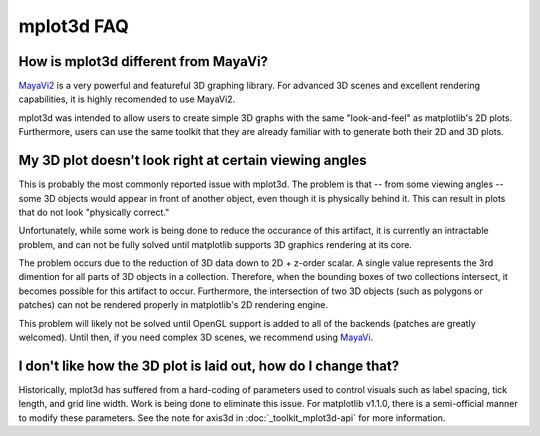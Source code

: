 .. _toolkit_mplot3d-faq:

***********
mplot3d FAQ
***********

How is mplot3d different from MayaVi?
=====================================
`MayaVi2 <http://code.enthought.com/projects/mayavi/documentation.php>`_ is a very powerful and featureful 3D graphing library. For advanced
3D scenes and excellent rendering capabilities, it is highly recomended to
use MayaVi2.

mplot3d was intended to allow users to create simple 3D graphs with the same
"look-and-feel" as matplotlib's 2D plots. Furthermore, users can use the same
toolkit that they are already familiar with to generate both their 2D and 3D
plots.


My 3D plot doesn't look right at certain viewing angles
=======================================================
This is probably the most commonly reported issue with mplot3d. The problem
is that -- from some viewing angles -- some 3D objects would appear in front
of another object, even though it is physically behind it. This can result in
plots that do not look "physically correct."

Unfortunately, while some work is being done to reduce the occurance of this
artifact, it is currently an intractable problem, and can not be fully solved
until matplotlib supports 3D graphics rendering at its core.

The problem occurs due to the reduction of 3D data down to 2D + z-order
scalar. A single value represents the 3rd dimention for all parts of 3D
objects in a collection. Therefore, when the bounding boxes of two collections
intersect, it becomes possible for this artifact to occur. Furthermore, the
intersection of two 3D objects (such as polygons or patches) can not be
rendered properly in matplotlib's 2D rendering engine.

This problem will likely not be solved until OpenGL support is added to all of
the backends (patches are greatly welcomed). Until then, if you need complex
3D scenes, we recommend using
`MayaVi <http://code.enthought.com/projects/mayavi/documentation.php>`_.


I don't like how the 3D plot is laid out, how do I change that?
===============================================================
Historically, mplot3d has suffered from a hard-coding of parameters used
to control visuals such as label spacing, tick length, and grid line width.
Work is being done to eliminate this issue. For matplotlib v1.1.0, there is
a semi-official manner to modify these parameters. See the note for axis3d
in :doc:`_toolkit_mplot3d-api` for more information.

